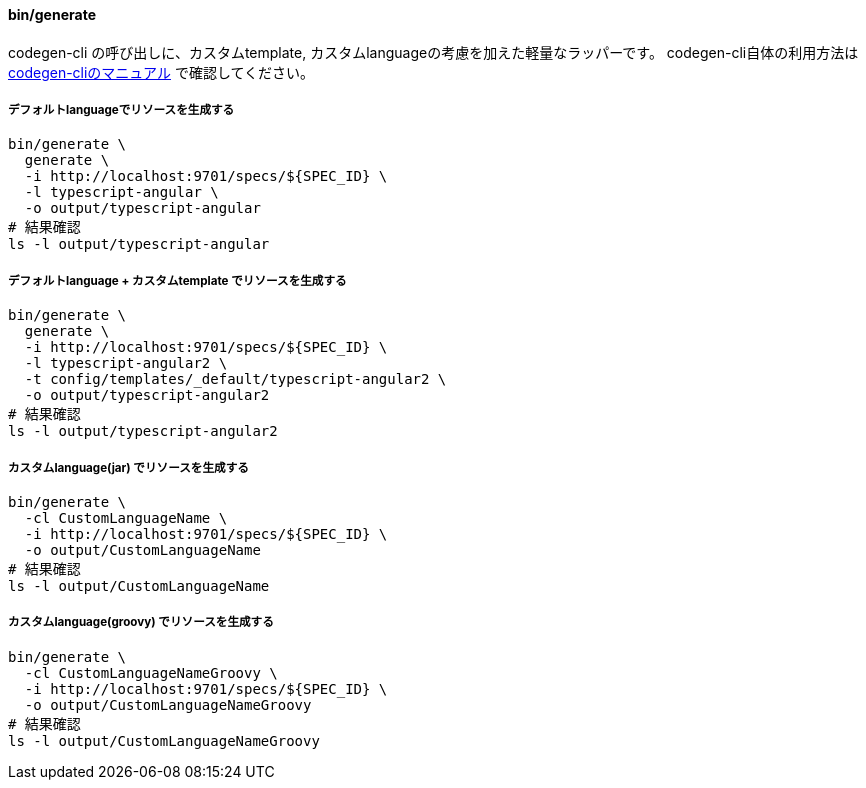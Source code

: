 ==== bin/generate

codegen-cli の呼び出しに、カスタムtemplate, カスタムlanguageの考慮を加えた軽量なラッパーです。
codegen-cli自体の利用方法は https://github.com/swagger-api/swagger-codegen[codegen-cliのマニュアル] で確認してください。


===== デフォルトlanguageでリソースを生成する

[source, bash]
----
bin/generate \
  generate \
  -i http://localhost:9701/specs/${SPEC_ID} \
  -l typescript-angular \
  -o output/typescript-angular
# 結果確認
ls -l output/typescript-angular
----

===== デフォルトlanguage + カスタムtemplate でリソースを生成する

[source, bash]
----
bin/generate \
  generate \
  -i http://localhost:9701/specs/${SPEC_ID} \
  -l typescript-angular2 \
  -t config/templates/_default/typescript-angular2 \
  -o output/typescript-angular2
# 結果確認
ls -l output/typescript-angular2
----

===== カスタムlanguage(jar) でリソースを生成する

[source, bash]
----
bin/generate \
  -cl CustomLanguageName \
  -i http://localhost:9701/specs/${SPEC_ID} \
  -o output/CustomLanguageName
# 結果確認
ls -l output/CustomLanguageName
----

===== カスタムlanguage(groovy) でリソースを生成する

[source, bash]
----
bin/generate \
  -cl CustomLanguageNameGroovy \
  -i http://localhost:9701/specs/${SPEC_ID} \
  -o output/CustomLanguageNameGroovy
# 結果確認
ls -l output/CustomLanguageNameGroovy
----
